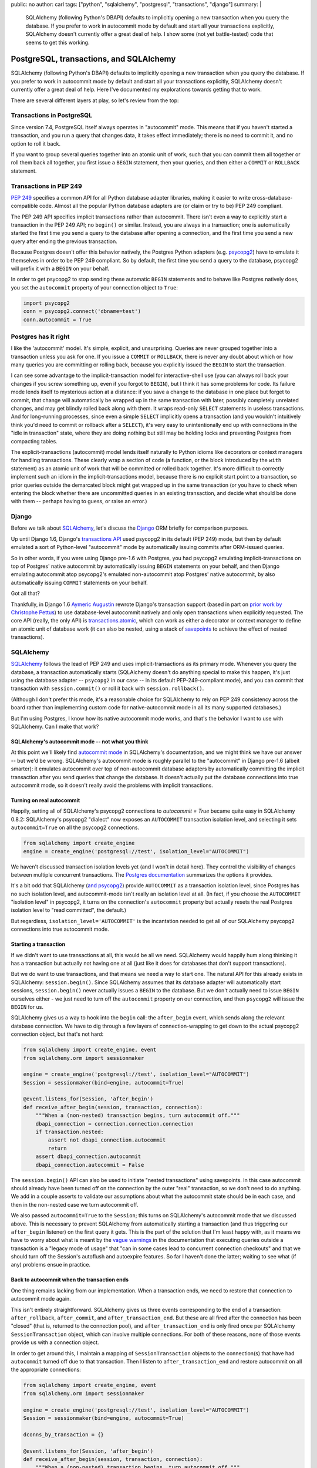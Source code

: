 public: no
author: carl
tags: ["python", "sqlalchemy", "postgresql", "transactions", "django"]
summary: |
  SQLAlchemy (following Python's DBAPI) defaults to implicitly opening a new
  transaction when you query the database. If you prefer to work in autocommit
  mode by default and start all your transactions explicitly, SQLAlchemy
  doesn't currently offer a great deal of help. I show some (not yet
  battle-tested) code that seems to get this working.


PostgreSQL, transactions, and SQLAlchemy
========================================

SQLAlchemy (following Python's DBAPI) defaults to implicitly opening a new
transaction when you query the database. If you prefer to work in autocommit
mode by default and start all your transactions explicitly, SQLAlchemy doesn't
currently offer a great deal of help. Here I've documented my explorations
towards getting that to work.

There are several different layers at play, so let's review from the top:


Transactions in PostgreSQL
--------------------------

Since version 7.4, PostgreSQL itself always operates in "autocommit" mode. This
means that if you haven't started a transaction, and you run a query that
changes data, it takes effect immediately; there is no need to commit it, and
no option to roll it back.

If you want to group several queries together into an atomic unit of work, such
that you can commit them all together or roll them back all together, you first
issue a ``BEGIN`` statement, then your queries, and then either a ``COMMIT`` or
``ROLLBACK`` statement.


Transactions in PEP 249
-----------------------

`PEP 249`_ specifies a common API for all Python database adapter libraries,
making it easier to write cross-database-compatible code. Almost all the
popular Python database adapters are (or claim or try to be) PEP 249 compliant.

The PEP 249 API specifies implicit transactions rather than autocommit. There
isn't even a way to explicitly start a transaction in the PEP 249 API; no
``begin()`` or similar. Instead, you are always in a transaction; one is
automatically started the first time you send a query to the database after
opening a connection, and the first time you send a new query after ending the
previous transaction.

Because Postgres doesn't offer this behavior natively, the Postgres Python
adapters (e.g. `psycopg2`_) have to emulate it themselves in order to be PEP
249 compliant. So by default, the first time you send a query to the database,
psycopg2 will prefix it with a ``BEGIN`` on your behalf.

In order to get psycopg2 to stop sending these automatic ``BEGIN`` statements
and to behave like Postgres natively does, you set the ``autocommit``
property of your connection object to ``True``:

.. code:: python

    import psycopg2
    conn = psycopg2.connect('dbname=test')
    conn.autocommit = True

.. _PEP 249: http://legacy.python.org/dev/peps/pep-0249/
.. _psycopg2: http://initd.org/psycopg/docs/


Postgres has it right
----------------------

I like the 'autocommit' model. It's simple, explicit, and unsurprising. Queries
are never grouped together into a transaction unless you ask for one. If you
issue a ``COMMIT`` or ``ROLLBACK``, there is never any doubt about which or how
many queries you are committing or rolling back, because you explicitly issued
the ``BEGIN`` to start the transaction.

I can see some advantage to the implicit-transaction model for
interactive-shell use (you can always roll back your changes if you screw
something up, even if you forgot to ``BEGIN``), but I think it has some
problems for code. Its failure mode lends itself to mysterious action at a
distance: if you save a change to the database in one place but forget to
commit, that change will automatically be wrapped up in the same transaction
with later, possibly completely unrelated changes, and may get blindly rolled
back along with them. It wraps read-only ``SELECT`` statements in useless
transactions. And for long-running processes, since even a simple ``SELECT``
implicitly opens a transaction (and you wouldn't intuitively think you'd need
to commit or rollback after a ``SELECT``), it's very easy to unintentionally
end up with connections in the "idle in transaction" state, where they are
doing nothing but still may be holding locks and preventing Postgres from
compacting tables.

The explicit-transactions (autocommit) model lends itself naturally to Python
idioms like decorators or context managers for handling transactions. These
clearly wrap a section of code (a function, or the block introduced by the
``with`` statement) as an atomic unit of work that will be committed or rolled
back together. It's more difficult to correctly implement such an idiom in the
implicit-transactions model, because there is no explicit start point to a
transaction, so prior queries outside the demarcated block might get wrapped up
in the same transaction (or you have to check when entering the block whether
there are uncommitted queries in an existing transaction, and decide what
should be done with them -- perhaps having to guess, or raise an error.)


Django
------

Before we talk about `SQLAlchemy`_, let's discuss the `Django`_ ORM briefly for
comparison purposes.

Up until Django 1.6, Django's `transactions API`_ used psycopg2 in its default
(PEP 249) mode, but then by default emulated a sort of Python-level
"autocommit" mode by automatically issuing commits after ORM-issued queries.

So in other words, if you were using Django pre-1.6 with Postgres, you had
psycopg2 emulating implicit-transactions on top of Postgres' native autocommit
by automatically issuing ``BEGIN`` statements on your behalf, and then Django
emulating autocommit atop psycopg2's emulated non-autocommit atop Postgres'
native autocommit, by also automatically issuing ``COMMIT`` statements on your
behalf.

Got all that?

Thankfully, in Django 1.6 `Aymeric Augustin`_ rewrote Django's transaction
support (based in part on `prior work by Christophe Pettus`_) to use
database-level autocommit natively and only open transactions when explicitly
requested. The core API (really, the only API) is `transactions.atomic`_, which
can work as either a decorator or context manager to define an atomic unit of
database work (it can also be nested, using a stack of `savepoints`_ to achieve
the effect of nested transactions).

.. _Django: http://www.djangoproject.com
.. _transactions API: https://docs.djangoproject.com/en/1.6/topics/db/transactions/#transactions-upgrading-from-1-5
.. _Aymeric Augustin: https://myks.org/en/
.. _prior work by Christophe Pettus: https://github.com/Xof/xact
.. _transactions.atomic: https://docs.djangoproject.com/en/1.6/topics/db/transactions/#django.db.transaction.atomic
.. _savepoints: http://www.postgresql.org/docs/9.2/static/sql-savepoint.html


SQLAlchemy
----------

`SQLAlchemy`_ follows the lead of PEP 249 and uses implicit-transactions as its
primary mode. Whenever you query the database, a transaction automatically
starts (SQLAlchemy doesn't do anything special to make this happen, it's just
using the database adapter -- ``psycopg2`` in our case -- in its default
PEP-249-compliant mode), and you can commit that transaction with
``session.commit()`` or roll it back with ``session.rollback()``.

(Although I don't prefer this mode, it's a reasonable choice for SQLAlchemy to
rely on PEP 249 consistency across the board rather than implementing custom
code for native-autocommit mode in all its many supported databases.)

But I'm using Postgres, I know how its native autocommit mode works, and that's
the behavior I want to use with SQLAlchemy. Can I make that work?


SQLAlchemy's autocommit mode -- not what you think
~~~~~~~~~~~~~~~~~~~~~~~~~~~~~~~~~~~~~~~~~~~~~~~~~~

At this point we'll likely find `autocommit mode`_ in SQLAlchemy's
documentation, and we might think we have our answer -- but we'd be
wrong. SQLAlchemy's autocommit mode is roughly parallel to the "autocommit" in
Django pre-1.6 (albeit smarter): it emulates autocommit over top of
non-autocommit database adapters by automatically committing the implicit
transaction after you send queries that change the database. It doesn't
actually put the database connections into true autocommit mode, so it doesn't
really avoid the problems with implicit transactions.


Turning on real autocommit
~~~~~~~~~~~~~~~~~~~~~~~~~~

Happily, setting all of SQLAlchemy's psycopg2 connections to `autocommit =
True` became quite easy in SQLAlchemy 0.8.2: SQLAlchemy's psycopg2 "dialect"
now exposes an ``AUTOCOMMIT`` transaction isolation level, and selecting it
sets ``autocommit=True`` on all the psycopg2 connections.

.. code:: python

    from sqlalchemy import create_engine
    engine = create_engine('postgresql://test', isolation_level="AUTOCOMMIT")

We haven't discussed transaction isolation levels yet (and I won't in detail
here). They control the visibility of changes between multiple concurrent
transactions. The `Postgres documentation`_ summarizes the options it provides.

It's a bit odd that SQLAlchemy (`and psycopg2`_) provide ``AUTOCOMMIT`` as a
transaction isolation level, since Postgres has no such isolation level, and
autocommit-mode isn't really an isolation level at all. (In fact, if you choose
the ``AUTOCOMMIT`` "isolation level" in psycopg2, it turns on the connection's
``autocommit`` property but actually resets the real Postgres isolation level
to "read committed", the default.)

But regardless, ``isolation_level='AUTOCOMMIT'`` is the incantation needed to
get all of our SQLAlchemy psycopg2 connections into true autocommit mode.


Starting a transaction
~~~~~~~~~~~~~~~~~~~~~~

If we didn't want to use transactions at all, this would be all we
need. SQLAlchemy would happily hum along thinking it has a transaction but
actually not having one at all (just like it does for databases that don't
support transactions).

But we do want to use transactions, and that means we need a way to start
one. The natural API for this already exists in SQLAlchemy:
``session.begin()``. Since SQLAlchemy assumes that its database adapter will
automatically start sessions, ``session.begin()`` never actually issues a
``BEGIN`` to the database. But we don't actually need to issue ``BEGIN``
ourselves either - we just need to turn off the ``autocommit`` property on our
connection, and then ``psycopg2`` will issue the ``BEGIN`` for us.

SQLAlchemy gives us a way to hook into the ``begin`` call: the ``after_begin``
event, which sends along the relevant database connection. We have to dig
through a few layers of connection-wrapping to get down to the actual psycopg2
connection object, but that's not hard:

.. code:: python

    from sqlalchemy import create_engine, event
    from sqlalchemy.orm import sessionmaker

    engine = create_engine('postgresql://test', isolation_level="AUTOCOMMIT")
    Session = sessionmaker(bind=engine, autocommit=True)

    @event.listens_for(Session, 'after_begin')
    def receive_after_begin(session, transaction, connection):
        """When a (non-nested) transaction begins, turn autocommit off."""
        dbapi_connection = connection.connection.connection
        if transaction.nested:
            assert not dbapi_connection.autocommit
            return
        assert dbapi_connection.autocommit
        dbapi_connection.autocommit = False

The ``session.begin()`` API can also be used to initiate "nested transactions"
using savepoints. In this case autocommit should already have been turned off
on the connection by the outer "real" transaction, so we don't need to do
anything. We add in a couple asserts to validate our assumptions about what the
autocommit state should be in each case, and then in the non-nested case we
turn autocommit off.

We also passed ``autocommit=True`` to the ``Session``; this turns on
SQLAlchemy's autocommit mode that we discussed above. This is necessary to
prevent SQLAlchemy from automatically starting a transaction (and thus
triggering our ``after_begin`` listener) on the first query it gets. This is
the part of the solution that I'm least happy with, as it means we have to
worry about what is meant by the `vague warnings`_ in the documentation that
executing queries outside a transaction is a "legacy mode of usage" that "can
in some cases lead to concurrent connection checkouts" and that we should turn
off the Session's autoflush and autoexpire features. So far I haven't done the
latter; waiting to see what (if any) problems ensue in practice.


Back to autocommit when the transaction ends
~~~~~~~~~~~~~~~~~~~~~~~~~~~~~~~~~~~~~~~~~~~~

One thing remains lacking from our implementation. When a transaction ends, we
need to restore that connection to autocommit mode again.

This isn't entirely straightforward. SQLAlchemy gives us three events
corresponding to the end of a transaction: ``after_rollback``,
``after_commit``, and ``after_transaction_end``. But these are all fired after
the connection has been "closed" (that is, returned to the connection pool),
and ``after_transaction_end`` is only fired once per SQLAlchemy
``SessionTransaction`` object, which can involve multiple connections. For both
of these reasons, none of those events provide us with a connection object.

In order to get around this, I maintain a mapping of ``SessionTransaction``
objects to the connection(s) that have had ``autocommit`` turned off due to
that transaction. Then I listen to ``after_transaction_end`` and restore
autocommit on all the appropriate connections:

.. code:: python

    from sqlalchemy import create_engine, event
    from sqlalchemy.orm import sessionmaker

    engine = create_engine('postgresql://test', isolation_level="AUTOCOMMIT")
    Session = sessionmaker(bind=engine, autocommit=True)

    dconns_by_transaction = {}

    @event.listens_for(Session, 'after_begin')
    def receive_after_begin(session, transaction, connection):
        """When a (non-nested) transaction begins, turn autocommit off."""
        dbapi_connection = connection.connection.connection
        if transaction.nested:
            assert not dbapi_connection.autocommit
            return
        assert dbapi_connection.autocommit
        dbapi_connection.autocommit = False
        dconns_by_trans.setdefault(transaction, set()).add(
            dbapi_connection)

    @event.listens_for(Session, 'after_transaction_end')
    def receive_after_transaction_end(session, transaction):
        """Restore autocommit anywhere this transaction turned it off."""
        if transaction in dconns_by_trans:
            for dbapi_connection in dconns_by_trans[transaction]:
                assert not dbapi_connection.autocommit
                dbapi_connection.autocommit = True
            del dconns_by_trans[transaction]


A transaction context manager
~~~~~~~~~~~~~~~~~~~~~~~~~~~~~

I mentioned above that I like context managers and decorators (such as Django's
``transaction.atomic``) as an API for transactions. Here's an example of how a
rough equivalent to ``transaction.atomic`` can be implemented for SQLAlchemy
now that we have an explicit-transactions mode of operation:

.. code:: python

    from sqlalchemy.orm import Session as BaseSession


    class Session(BaseSession):
        def __init__(self, *a, **kw):
            super(Session, self).__init__(*a, **kw)
            self._in_atomic = False

        @contextmanager
        def atomic(self):
            """Transaction context manager.

            Will commit the transaction on successful completion of the
            block, or roll it back on error.

            Supports nested usage (via savepoints).

            """
            nested = self._in_atomic
            self.begin(nested=nested)
            self._in_atomic = True

            try:
                yield
            except:
                self.rollback()
                raise
            else:
                self.commit()
            finally:
                if not nested:
                    self._in_atomic = False


It would be possible to implement this same context manager in SQLAlchemy's
default implicit-transactions mode: you just leave out the call to
``session.begin()`` in the non-nested case (because an implicit transaction
will already have been created). But that implementation then suffers from the
bug where database queries from prior to the context-managed block could be
included within its transaction. With some further cleverness you might be able
to figure out on entering the context manager whether the existing transaction
is already "dirty" (though this is not trivial to determine), and then either
raise an error or implicitly commit the existing transaction -- but neither of
these solutions are appealing compared to the conceptual simplicity of
autocommit & explicit transactions.


Conclusion
----------

Is this all worth it? Perhaps not; depends on how serious in practice the
problems SQLAlchemy's docs warn about are.

While I understand why SQLAlchemy is best advised to follow PEP 249 for its
default behavior, I would love if it had (scary-warning-free) support for an
"autocommit and explicit transactions" mode on those database dialects which
can support it without too much trouble.


Acknowledgments
---------------

Thanks to `Mike Bayer`_ (author of SQLAlchemy) for pointing me towards the
``AUTOCOMMIT`` "isolation level" setting. Thanks to Christophe Pettus for my
initial education in Postgres' transaction behavior, and `Aymeric Augustin` for
the excellent implementation in Django 1.6+.

.. _autocommit mode: http://docs.sqlalchemy.org/en/rel_0_9/orm/session.html#autocommit-mode
.. _SQLAlchemy: http://www.sqlalchemy.org/
.. _Postgres documentation: http://www.postgresql.org/docs/9.2/static/transaction-iso.html
.. _and psycopg2: http://initd.org/psycopg/docs/extensions.html#psycopg2.extensions.ISOLATION_LEVEL_AUTOCOMMIT
.. _vague warnings: http://docs.sqlalchemy.org/en/rel_0_9/orm/session.html#autocommit-mode
.. _Mike Bayer: https://twitter.com/zzzeek
